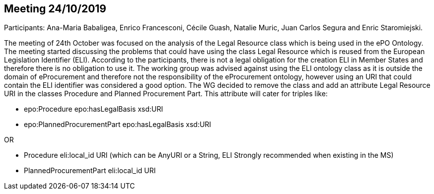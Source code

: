 == Meeting 24/10/2019

Participants: Ana-Maria Babaligea, Enrico Francesconi, Cécile Guash, Natalie Muric, Juan Carlos Segura and Enric Staromiejski.

The meeting of 24th October was focused on the analysis of the Legal Resource class which is being used in the ePO Ontology. The meeting started discussing the problems that could have using the class Legal Resource which is reused from the European Legislation Identifier (ELI). According to the participants, there is not a legal obligation for the creation ELI in Member States and therefore there is no obligation to use it. The working group was advised against using the ELI ontology class as it is outside the domain of eProcurement and therefore not the responsibility of the eProcurement ontology, however using an URI that could contain the ELI identifier was considered a good option.  The WG  decided to remove the class and add an attribute Legal Resource URI  in the classes Procedure and Planned Procurement Part. This attribute will cater for triples like:

* epo:Procedure epo:hasLegalBasis xsd:URI
* epo:PlannedProcurementPart epo:hasLegalBasis xsd:URI

OR

* Procedure eli:local_id URI (which can be AnyURI or a String, ELI Strongly recommended when existing in the MS)
* PlannedProcurementPart eli:local_id URI